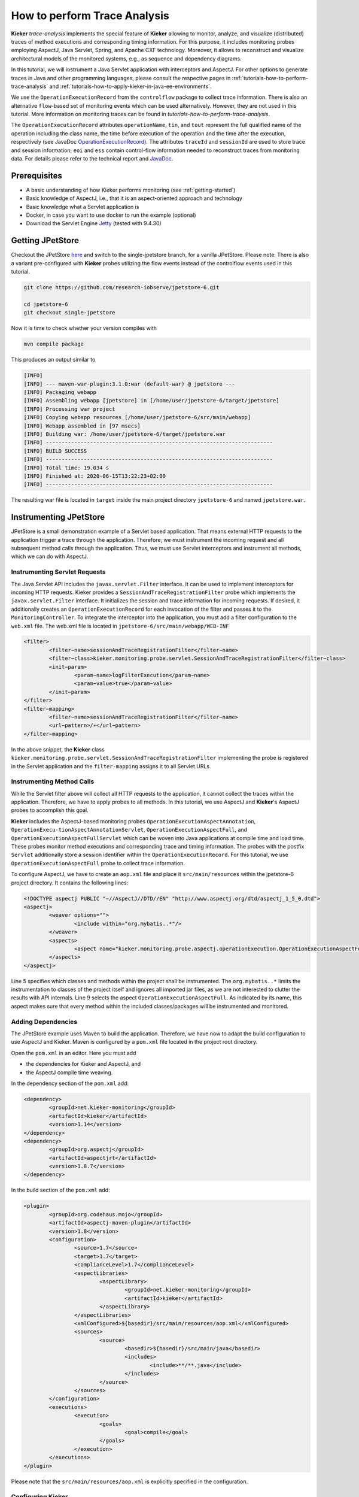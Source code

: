 .. _tutorials-how-to-perform-trace-analysis:

How to perform Trace Analysis 
=============================

.. todo::
   Fix internal references.

**Kieker** *trace-analysis* implements the special feature of **Kieker**
allowing to monitor, analyze, and visualize (distributed) traces of
method executions and corresponding timing information. For this
purpose, it includes monitoring probes employing AspectJ, Java Servlet,
Spring, and Apache CXF technology. Moreover, it allows to reconstruct
and visualize architectural models of the monitored systems, e.g., as
sequence and dependency diagrams.

In this tutorial, we will instrument a Java Servlet application with
interceptors and AspectJ. For other options to generate traces in Java
and other programming languages, please consult the respective pages in
:ref:`tutorials-how-to-perform-trace-analysis`
and :ref:`tutorials-how-to-apply-kieker-in-java-ee-environments`.

We use the ``OperationExecutionRecord`` from the ``controlflow`` package
to collect trace information. There is also an alternative
``flow``-based set of monitoring events which can be used alternatively.
However, they are not used in this tutorial. More information on
monitoring traces can be found in `tutorials-how-to-perform-trace-analysis`.

The ``OperationExecutionRecord`` attributes ``operationName``, ``tin``,
and ``tout`` represent the full qualified name of the operation
including the class name, the time before execution of the operation and
the time after the execution, respectively (see JavaDoc
`OperationExecutionRecord <http://api.kieker-monitoring.net/1.14/kieker/common/record/controlflow/OperationExecutionRecord.html>`__).
The attributes ``traceId`` and ``sessionId`` are used to store trace and
session information; ``eoi`` and ``ess`` contain control-flow
information needed to reconstruct traces from monitoring data. For
details please refer to the technical report and
`JavaDoc <http://api.kieker-monitoring.net/1.14/kieker/common/record/controlflow/OperationExecutionRecord.html>`__.

Prerequisites
-------------

-  A basic understanding of how Kieker performs monitoring (see :ref:`getting-started`)
-  Basic knowledge of AspectJ, i.e., that it is an aspect-oriented
   approach and technology
-  Basic knowledge what a Servlet application is
-  Docker, in case you want to use docker to run the example (optional)
-  Download the Servlet Engine
   `Jetty <https://www.eclipse.org/jetty/download.html>`__ (tested with
   9.4.30)

Getting JPetStore
-----------------

Checkout the JPetStore
`here <https://github.com/research-iobserve/jpetstore-6>`__ and switch
to the single-jpetstore branch, for a vanilla JPetStore. Please note:
There is also a variant pre-configured with **Kieker** probes utilizing
the flow events instead of the controlflow events used in this tutorial.

.. code:: shell
	
	git clone https://github.com/research-iobserve/jpetstore-6.git
	
	cd jpetstore-6
	git checkout single-jpetstore

Now it is time to check whether your version compiles with

.. code:: shell
	
	mvn compile package

This produces an output similar to

.. code:: shell

	[INFO]
	[INFO] --- maven-war-plugin:3.1.0:war (default-war) @ jpetstore ---
	[INFO] Packaging webapp
	[INFO] Assembling webapp [jpetstore] in [/home/user/jpetstore-6/target/jpetstore]
	[INFO] Processing war project
	[INFO] Copying webapp resources [/home/user/jpetstore-6/src/main/webapp]
	[INFO] Webapp assembled in [97 msecs]
	[INFO] Building war: /home/user/jpetstore-6/target/jpetstore.war
	[INFO] ------------------------------------------------------------------------
	[INFO] BUILD SUCCESS
	[INFO] ------------------------------------------------------------------------
	[INFO] Total time: 19.034 s
	[INFO] Finished at: 2020-06-15T13:22:23+02:00
	[INFO] ------------------------------------------------------------------------

The resulting war file is located in ``target`` inside the main project
directory ``jpetstore-6`` and named ``jpetstore.war``.

Instrumenting JPetStore
-----------------------

JPetStore is a small demonstration example of a Servlet based
application. That means external HTTP requests to the application
trigger a trace through the application. Therefore, we must instrument
the incoming request and all subsequent method calls through the
application. Thus, we must use Servlet interceptors and instrument all
methods, which we can do with AspectJ.

Instrumenting Servlet Requests
~~~~~~~~~~~~~~~~~~~~~~~~~~~~~~

The Java Servlet API includes the ``javax.servlet.Filter`` interface.
It can be used to implement interceptors for incoming HTTP requests.
Kieker provides a ``SessionAndTraceRegistrationFilter`` probe which
implements the ``javax.servlet.Filter`` interface. It initializes the
session and trace information for incoming requests. If desired, it
additionally creates an ``OperationExecutionRecord`` for each
invocation of the filter and passes it to the ``MonitoringController``.
To integrate the interceptor into the application, you must add a filter
configuration to the ``web.xml`` file. The web.xml file is located in
``jpetstore-6/src/main/webapp/WEB-INF``

.. code:: xml
	
	<filter>
		<filter−name>sessionAndTraceRegistrationFilter</filter−name>
		<filter−class>kieker.monitoring.probe.servlet.SessionAndTraceRegistrationFilter</filter−class>
		<init−param>
			<param−name>logFilterExecution</param−name>
			<param−value>true</param−value>
		</init−param>
	</filter>
	<filter−mapping>
		<filter−name>sessionAndTraceRegistrationFilter</filter−name>
		<url−pattern>/∗</url−pattern>
	</filter−mapping>

In the above snippet, the **Kieker** class
``kieker.monitoring.probe.servlet.SessionAndTraceRegistrationFilter``
implementing the probe is registered in the Servlet application and the
``filter-mapping`` assigns it to all Servlet URLs.

Instrumenting Method Calls
~~~~~~~~~~~~~~~~~~~~~~~~~~

While the Servlet filter above will collect all HTTP requests to the
application, it cannot collect the traces within the application.
Therefore, we have to apply probes to all methods. In this tutorial, we
use AspectJ and **Kieker**'s AspectJ probes to accomplish this goal.

**Kieker** includes the AspectJ-based monitoring
probes ``OperationExecutionAspectAnnotation``, ``OperationExecu-tionAspectAnnotationServlet``, ``OperationExecutionAspectFull``,
and ``OperationExecutionAspectFullServlet`` which can be woven into
Java applications at compile time and load time. These probes monitor
method executions and corresponding trace and timing information. The
probes with the postfix ``Servlet`` additionally store a session
identifier within the ``OperationExecutionRecord``. For this tutorial,
we use ``OperationExecutionAspectFull`` probe to collect trace
information.

To configure AspectJ, we have to create an ``aop.xml`` file and place it
``src/main/resources`` within the jpetstore-6 project directory. It
contains the following lines:

.. code:: xml
	
	<!DOCTYPE aspectj PUBLIC "−//AspectJ//DTD//EN" "http://www.aspectj.org/dtd/aspectj_1_5_0.dtd">
	<aspectj>
		<weaver options="">
			<include within="org.mybatis..*"/>
		</weaver>
		<aspects>
			<aspect name="kieker.monitoring.probe.aspectj.operationExecution.OperationExecutionAspectFull"/>
		</aspects>
	</aspectj>

Line 5 specifies which classes and methods within the project shall be
instrumented. The ``org.mybatis..*`` limits the instrumentation to
classes of the project itself and ignores all imported jar files, as we
are not interested to clutter the results with API internals. Line 9
selects the aspect ``OperationExecutionAspectFull``. As indicated by
its name, this aspect makes sure that every method within the included
classes/packages will be instrumented and monitored.

Adding Dependencies
~~~~~~~~~~~~~~~~~~~

The JPetStore example uses Maven to build the application. Therefore, we
have now to adapt the build configuration to use AspectJ and Kieker.
Maven is configured by a ``pom.xml`` file located in the project root
directory.

Open the ``pom.xml`` in an editor. Here you must add

-  the dependencies for Kieker and AspectJ, and
-  the AspectJ compile time weaving.

In the dependency section of the ``pom.xml`` add:

.. code:: xml
	
	<dependency>
		<groupId>net.kieker-monitoring</groupId>
		<artifactId>kieker</artifactId>
		<version>1.14</version>
	</dependency>
	<dependency>
		<groupId>org.aspectj</groupId>
		<artifactId>aspectjrt</artifactId>
		<version>1.8.7</version>
	</dependency>

In the build section of the ``pom.xml`` add:

.. code:: xml
	
	<plugin>
		<groupId>org.codehaus.mojo</groupId>
		<artifactId>aspectj-maven-plugin</artifactId>
		<version>1.8</version>
		<configuration>
			<source>1.7</source>
			<target>1.7</target>
			<complianceLevel>1.7</complianceLevel>
			<aspectLibraries>
				<aspectLibrary>
					<groupId>net.kieker-monitoring</groupId>
					<artifactId>kieker</artifactId>
				</aspectLibrary>
			</aspectLibraries>
			<xmlConfigured>${basedir}/src/main/resources/aop.xml</xmlConfigured>
			<sources>
				<source>
					<basedir>${basedir}/src/main/java</basedir>
					<includes>
						<include>**/**.java</include>
					</includes>
				</source>
			</sources>
		</configuration>
		<executions>
			<execution>
				<goals>
					<goal>compile</goal>
				</goals>
			</execution>
		</executions>
	</plugin>

Please note that the ``src/main/resources/aop.xml`` is explicitly
specified in the configuration.

Configuring Kieker
~~~~~~~~~~~~~~~~~~

The last step is to place a **Kieker** configuration file within the
application to instruct the *MonitoringController* where and how to
store the monitoring data. The ``kieker.monitoring.properties`` file
should contain the following information and must be placed in
``src/main/resources/META-INF/`` within the project directory.

.. code:: shell
	
	## The name of the Kieker instance.
	kieker.monitoring.name=KIEKER

	## Whether a debug mode is activated.
	kieker.monitoring.debug=false
	
	## Enable monitoring after startup
	kieker.monitoring.enabled=true

	## The name of the VM running Kieker or empty (will automatically be
	resolved)
	kieker.monitoring.hostname=

	## Automatically add a metadata record
	kieker.monitoring.metadata=true

	## Enables the automatic assignment
	kieker.monitoring.setLoggingTimestamp=true

	## Register shutdown hook
	kieker.monitoring.useShutdownHook=true

	## Do not use JMX
	kieker.monitoring.jmx=false

	## The size of the thread pool used to execute registered periodic sensor jobs.
	kieker.monitoring.periodicSensorsExecutorPoolSize=0

	## Disable adaptive monitoring.
	kieker.monitoring.adaptiveMonitoring.enabled=false

	## Timer to use
	kieker.monitoring.timer=kieker.monitoring.timer.SystemNanoTimer

	## Report timestamps in
	## Accepted values:
	## 0 - nanoseconds
	## 1 - microseconds
	## 2 - milliseconds
	## 3 - seconds
	kieker.monitoring.timer.SystemMilliTimer.unit=0

	## Writer configuration
	kieker.monitoring.writer=kieker.monitoring.writer.filesystem.FileWriter

	## output path
	kieker.monitoring.writer.filesystem.FileWriter.customStoragePath=$LOGGING_DIR/
	kieker.monitoring.writer.filesystem.FileWriter.charsetName=UTF-8

	## Number of entries per file
	kieker.monitoring.writer.filesystem.FileWriter.maxEntriesInFile=25000

	## Limit of the log file size; -1 no limit
	kieker.monitoring.writer.filesystem.FileWriter.maxLogSize=-1

	## Limit number of log files; -1 no limit
	kieker.monitoring.writer.filesystem.FileWriter.maxLogFiles=-1

	## Map files are written as text files
	kieker.monitoring.writer.filesystem.FileWriter.mapFileHandler=kieker.monitoring.writer.filesystem.TextMapFileHandler

	## Flush map file after each record
	kieker.monitoring.writer.filesystem.TextMapFileHandler.flush=true

	## Do not compress the map file
	kieker.monitoring.writer.filesystem.TextMapFileHandler.compression=kieker.monitoring.writer.compression.NoneCompressionFilter

	## Log file pool handler
	kieker.monitoring.writer.filesystem.FileWriter.logFilePoolHandler=kieker.monitoring.writer.filesystem.RotatingLogFilePoolHandler

	## Text log for record data
	kieker.monitoring.writer.filesystem.FileWriter.logStreamHandler=kieker.monitoring.writer.filesystem.TextLogStreamHandler

	## Do not compress the log file
	kieker.monitoring.writer.filesystem.TextLogStreamHandler.compression=kieker.monitoring.writer.compression.NoneCompressionFilter

	## Flush log data after every record
	kieker.monitoring.writer.filesystem.FileWriter.flush=true

	## buffer size. The log buffer size must be big enough to hold the biggest record
	kieker.monitoring.writer.filesystem.FileWriter.bufferSize=81920


Key for the writer configuration are two properties
``kieker.monitoring.writer`` which selects the writer and
``kieker.monitoring.writer.filesystem.FileWriter.customStoragePath``
which specifies where the data shall be stored. In this tutorial, we use
the ``kieker.monitoring.writer.filesystem.FileWriter`` which can write
text and binary log files and even compress the output if necessary. If
no ``customStoragePath`` is specified, Kieker will write to ``/tmp`` on
Unix machines or to the respective system wide directory for temporary
files. In the above code snippet, we specified $LOGGING_DIR as location
for log files. Please choose an appropriate path within your system.

Build and Run
~~~~~~~~~~~~~

To build the example got to the project root directory and type:

.. code:: shell
	
	mvn clean compile package

This will produce a ``jpetstore.war`` file located in the ``target``
directory of the jpetstore-6 project.

To run the JPetStore:

-  Download Jetty in case you have not done this already.
-  Unpack Jetty next to the ``jpetstore-6`` project directory, e.g.,

.. code:: shell
	
	drwxr-xr-x 11 user example 4096 Jun 15 14:32 jetty-distribution-9.4.30.v20200611
	drwxrwxr-x 7 user example 4096 Jun 15 13:22 jpetstore-6

-  Copy the ``jpetstore.war`` to the jetty ``webapps`` directory

.. code:: shell
	
	cp jpetstore-6/target/jpetstore.war jetty-distribution-9.4.30.v20200611/webapps

-  Switch to the Jetty directory and start the application

.. code:: shell
	
	cd jetty-distribution-9.4.30.v20200611
	
	java -jar start.jar

-  Now you can access the JPetStore from your browser with
   `http://localhost:8080/jpetstore <https://kieker-monitoring.atlassian.net/wiki/spaces/DOC/pages/655950052/Instrumentation+with+CXF+Interceptors>`__
-  While you are using the application logging information appears in a
   newly created Kieker logging directory, e.g.,

   -  ``kieker-20200615-130444-341575577055999-UTC--KIEKER``/

      -  ``kieker-20200615-130444372-UTC-001.dat``
      -  ``kieker.map``

-  Feel free to explore the whole JPetStore. While browsing through the
   shop, you will notice that the log files will grow over time.

Analyzing Traces
----------------

Monitoring data including trace information can be analyzed and
visualized with the **Kieker** *trace-analysis* tool which is included
in the **Kieker** binary distribution as well. A the tool outputs dot
and pict files, tools to view such files are required. We usually use
GraphViz and GnuPlot utils.

In order to use this tool, it is necessary to install two third-party
pro-grams:

1. **GraphViz** A graph visualization software which can be down-loaded
   from ``http://www.graphviz.org``
2. **GNU PlotUtils** A set of tools for generating 2D plotgraphics which
   can be downloaded
   from ``http://www.gnu.org/software/plotutils/`` (for Linux) and
   from ``http://gnuwin32.sourceforge.net/packages/plotutils.htm`` (for Windows).
3. **ps2pdf** The\ ``ps2pdf``\ tool is used to convert ps files to pdf
   files.

Under Windows it is recommended to add the ``bin/`` directories of
both tools to the “path” environment variable. It is also possible that
the GNU PlotUtils are unable to process sequence diagrams. In this case
it is recommended to use the Cygwin port of PlotUtils.

Once both programs have been installed, the **Kieker**
``trace-analysis`` tool can be used. It can be found in the ``tools``
directory of the Kieker binary release. Unpack the
``trace-analysis-1.14.zip`` alongside the ``jpetstore-6`` directory.
Start scripts can then be found in
``trace-analysis-1.14/bin/trace-analysis`` (Unix) and
``trace-analysis-1.14/bin/trace-analysis.bat`` (Windows).
Non-parameterized calls of the scripts print all possible options on the
screen.The commands shown in Listings below generate a sequence diagram
as well as a call tree to an existing directory named ``out/``. The
monitoring data is assumed to be located in the logging directory, e.g.,
``kieker-20200615-130444-341575577055999-UTC--KIEKER/`` alongside the
``jpetstore-6`` directory.

Before executing the trace-analysis, you need to create the ``out/``
directory alongside the ``jpetstore-6`` directory.

Unix version

.. code:: shell
	
	trace-analysis-1.14/bin/trace-analysis -inputdirs kieker-20200615-130444-341575577055999-UTC--KIEKER \
		-outputdirout/ \
		-plot-Deployment-Sequence-Diagrams–plot-Call-Trees–short-labels

Windows version

.. code:: shell
	
	trace-analysis-1.14/bin/trace-analysis.bat -inputdirs kieker-20200615-130444-341575577055999-UTC--KIEKER
		-outputdir out\
		-plot-Deployment-Sequence-Diagrams–plot-Call-Trees–short-labels

The resulting contents of the ``out/`` directory should be similar to
the following tree:

-  ``out``/

   -  ``deploymentSequenceDiagram-6120391893596504065.pic``
   -  ``callTree-6120391893596504065.dot``
   -  ``system-entities.html``

The ``.pic`` and ``.dot`` files can be converted into other formats,
such as ``.pdf``, by using the GraphViz and Plot Utils
tools ``dot`` and ``pic2plot``. Type the following to generate PDF
file from the graphics.

.. code:: shell
	
	dot callTree−6120391893596504065.dot -T pdf -o callTree.pdf
	pic2plot deploymentSequenceDiagram−6120391893596504065.pic-T pdf > sequenceDiagram.pdf

The scripts ``dotPic-fileConverter.sh`` and ``dotPic-fileConverter.bat`` convert
all ``.pic`` and ``.dot`` in a specified directory. The scripts can
be found in the bin directory of the **Kieker** binary distribution.

Example Outputs of the Trace Analysis
-------------------------------------
